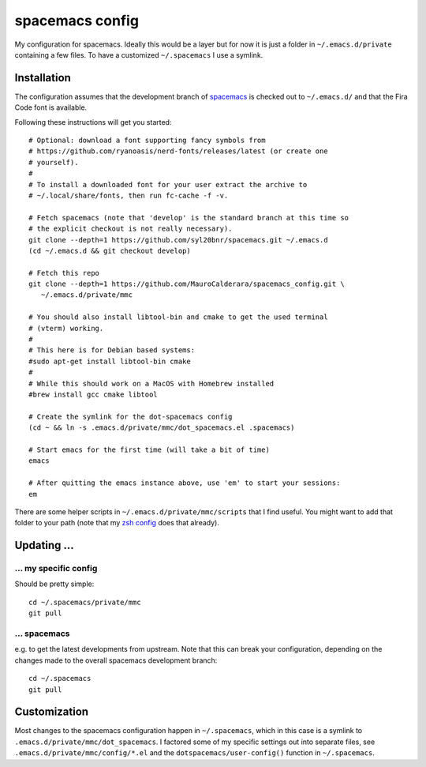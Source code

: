 -------------------
spacemacs config
-------------------

My configuration for spacemacs. Ideally this would be a layer but for now it is
just a folder in ``~/.emacs.d/private`` containing a few files. To have a
customized ``~/.spacemacs`` I use a symlink.

Installation
-------------

The configuration assumes that the development branch of
`spacemacs <https://github.com/syl20bnr/spacemacs>`_ is checked out to
``~/.emacs.d/`` and that the Fira Code font is available.

Following these instructions will get you started::

   # Optional: download a font supporting fancy symbols from
   # https://github.com/ryanoasis/nerd-fonts/releases/latest (or create one
   # yourself).
   #
   # To install a downloaded font for your user extract the archive to
   # ~/.local/share/fonts, then run fc-cache -f -v.

   # Fetch spacemacs (note that 'develop' is the standard branch at this time so
   # the explicit checkout is not really necessary).
   git clone --depth=1 https://github.com/syl20bnr/spacemacs.git ~/.emacs.d
   (cd ~/.emacs.d && git checkout develop)

   # Fetch this repo
   git clone --depth=1 https://github.com/MauroCalderara/spacemacs_config.git \
      ~/.emacs.d/private/mmc

   # You should also install libtool-bin and cmake to get the used terminal
   # (vterm) working.
   #
   # This here is for Debian based systems:
   #sudo apt-get install libtool-bin cmake
   #
   # While this should work on a MacOS with Homebrew installed
   #brew install gcc cmake libtool

   # Create the symlink for the dot-spacemacs config
   (cd ~ && ln -s .emacs.d/private/mmc/dot_spacemacs.el .spacemacs)

   # Start emacs for the first time (will take a bit of time)
   emacs

   # After quitting the emacs instance above, use 'em' to start your sessions:
   em

There are some helper scripts in ``~/.emacs.d/private/mmc/scripts`` that I find
useful. You might want to add that folder to your path (note that my
`zsh config <https://github.com/MauroCalderara/zsh_config>`_ does that already).


Updating ...
---------------------------------

... my specific config
~~~~~~~~~~~~~~~~~~~~~~

Should be pretty simple::

   cd ~/.spacemacs/private/mmc
   git pull


... spacemacs
~~~~~~~~~~~~~

e.g. to get the latest developments from upstream. Note that this can break your
configuration, depending on the changes made to the overall spacemacs
development branch::

    cd ~/.spacemacs
    git pull


Customization
---------------

Most changes to the spacemacs configuration happen in ``~/.spacemacs``, which in
this case is a symlink to ``.emacs.d/private/mmc/dot_spacemacs``. I factored some
of my specific settings out into separate files, see
``.emacs.d/private/mmc/config/*.el`` and the ``dotspacemacs/user-config()``
function in ``~/.spacemacs``.
